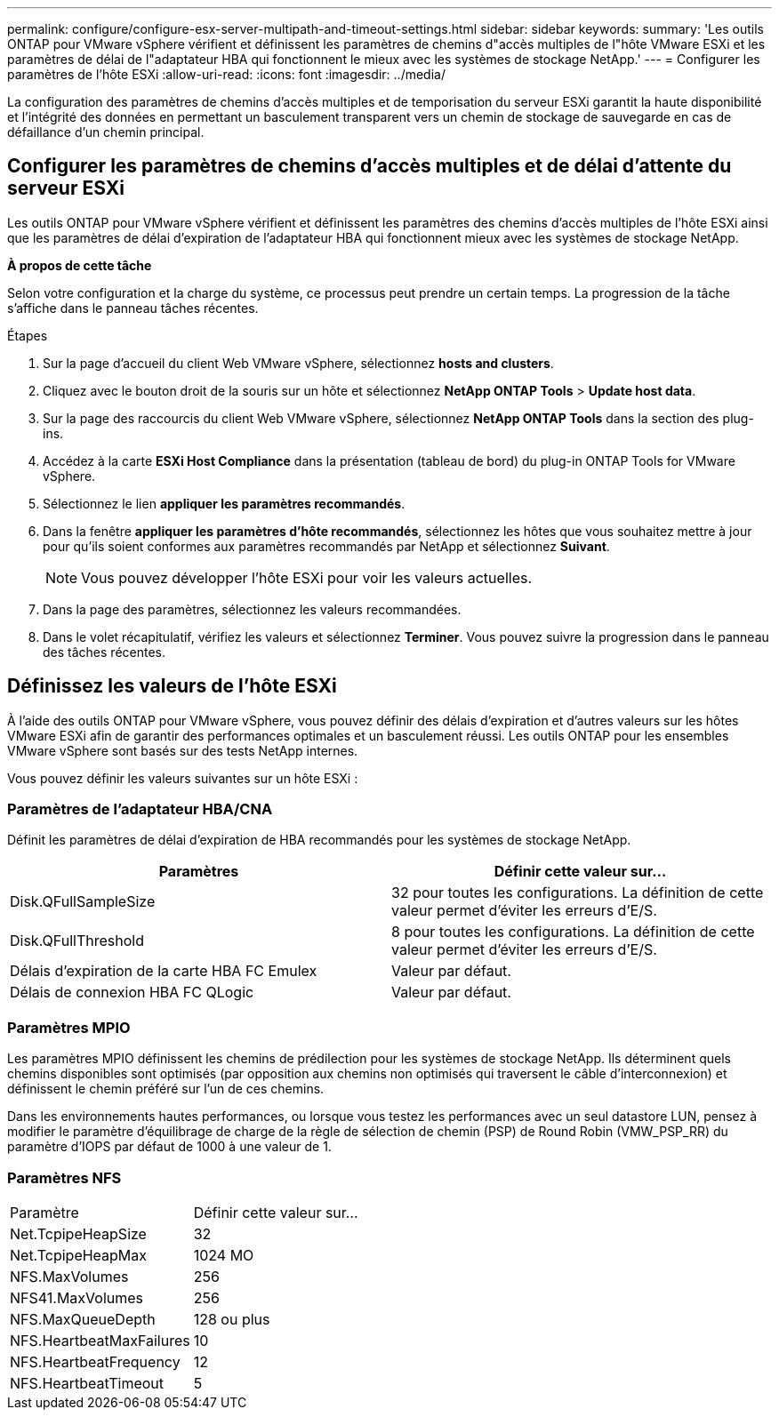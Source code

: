 ---
permalink: configure/configure-esx-server-multipath-and-timeout-settings.html 
sidebar: sidebar 
keywords:  
summary: 'Les outils ONTAP pour VMware vSphere vérifient et définissent les paramètres de chemins d"accès multiples de l"hôte VMware ESXi et les paramètres de délai de l"adaptateur HBA qui fonctionnent le mieux avec les systèmes de stockage NetApp.' 
---
= Configurer les paramètres de l'hôte ESXi
:allow-uri-read: 
:icons: font
:imagesdir: ../media/


[role="lead"]
La configuration des paramètres de chemins d'accès multiples et de temporisation du serveur ESXi garantit la haute disponibilité et l'intégrité des données en permettant un basculement transparent vers un chemin de stockage de sauvegarde en cas de défaillance d'un chemin principal.



== Configurer les paramètres de chemins d'accès multiples et de délai d'attente du serveur ESXi

Les outils ONTAP pour VMware vSphere vérifient et définissent les paramètres des chemins d'accès multiples de l'hôte ESXi ainsi que les paramètres de délai d'expiration de l'adaptateur HBA qui fonctionnent mieux avec les systèmes de stockage NetApp.

*À propos de cette tâche*

Selon votre configuration et la charge du système, ce processus peut prendre un certain temps. La progression de la tâche s'affiche dans le panneau tâches récentes.

.Étapes
. Sur la page d'accueil du client Web VMware vSphere, sélectionnez *hosts and clusters*.
. Cliquez avec le bouton droit de la souris sur un hôte et sélectionnez *NetApp ONTAP Tools* > *Update host data*.
. Sur la page des raccourcis du client Web VMware vSphere, sélectionnez *NetApp ONTAP Tools* dans la section des plug-ins.
. Accédez à la carte *ESXi Host Compliance* dans la présentation (tableau de bord) du plug-in ONTAP Tools for VMware vSphere.
. Sélectionnez le lien *appliquer les paramètres recommandés*.
. Dans la fenêtre *appliquer les paramètres d'hôte recommandés*, sélectionnez les hôtes que vous souhaitez mettre à jour pour qu'ils soient conformes aux paramètres recommandés par NetApp et sélectionnez *Suivant*.
+

NOTE: Vous pouvez développer l'hôte ESXi pour voir les valeurs actuelles.

. Dans la page des paramètres, sélectionnez les valeurs recommandées.
. Dans le volet récapitulatif, vérifiez les valeurs et sélectionnez *Terminer*. Vous pouvez suivre la progression dans le panneau des tâches récentes.




== Définissez les valeurs de l'hôte ESXi

À l'aide des outils ONTAP pour VMware vSphere, vous pouvez définir des délais d'expiration et d'autres valeurs sur les hôtes VMware ESXi afin de garantir des performances optimales et un basculement réussi. Les outils ONTAP pour les ensembles VMware vSphere sont basés sur des tests NetApp internes.

Vous pouvez définir les valeurs suivantes sur un hôte ESXi :



=== Paramètres de l'adaptateur HBA/CNA

Définit les paramètres de délai d'expiration de HBA recommandés pour les systèmes de stockage NetApp.

|===
| Paramètres | Définir cette valeur sur... 


| Disk.QFullSampleSize | 32 pour toutes les configurations. La définition de cette valeur permet d'éviter les erreurs d'E/S. 


| Disk.QFullThreshold | 8 pour toutes les configurations. La définition de cette valeur permet d'éviter les erreurs d'E/S. 


| Délais d'expiration de la carte HBA FC Emulex | Valeur par défaut. 


| Délais de connexion HBA FC QLogic | Valeur par défaut. 
|===


=== Paramètres MPIO

Les paramètres MPIO définissent les chemins de prédilection pour les systèmes de stockage NetApp. Ils déterminent quels chemins disponibles sont optimisés (par opposition aux chemins non optimisés qui traversent le câble d'interconnexion) et définissent le chemin préféré sur l'un de ces chemins.

Dans les environnements hautes performances, ou lorsque vous testez les performances avec un seul datastore LUN, pensez à modifier le paramètre d'équilibrage de charge de la règle de sélection de chemin (PSP) de Round Robin (VMW_PSP_RR) du paramètre d'IOPS par défaut de 1000 à une valeur de 1.



=== Paramètres NFS

|===


| Paramètre | Définir cette valeur sur... 


| Net.TcpipeHeapSize | 32 


| Net.TcpipeHeapMax | 1024 MO 


| NFS.MaxVolumes | 256 


| NFS41.MaxVolumes | 256 


| NFS.MaxQueueDepth | 128 ou plus 


| NFS.HeartbeatMaxFailures | 10 


| NFS.HeartbeatFrequency | 12 


| NFS.HeartbeatTimeout | 5 
|===